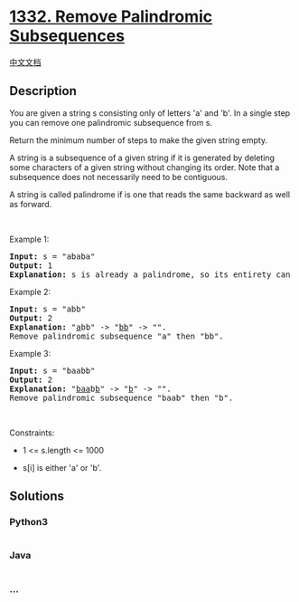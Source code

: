 * [[https://leetcode.com/problems/remove-palindromic-subsequences][1332.
Remove Palindromic Subsequences]]
  :PROPERTIES:
  :CUSTOM_ID: remove-palindromic-subsequences
  :END:
[[./solution/1300-1399/1332.Remove Palindromic Subsequences/README.org][中文文档]]

** Description
   :PROPERTIES:
   :CUSTOM_ID: description
   :END:

#+begin_html
  <p>
#+end_html

You are given a string s consisting only of letters 'a' and 'b'. In a
single step you can remove one palindromic subsequence from s.

#+begin_html
  </p>
#+end_html

#+begin_html
  <p>
#+end_html

Return the minimum number of steps to make the given string empty.

#+begin_html
  </p>
#+end_html

#+begin_html
  <p>
#+end_html

A string is a subsequence of a given string if it is generated by
deleting some characters of a given string without changing its order.
Note that a subsequence does not necessarily need to be contiguous.

#+begin_html
  </p>
#+end_html

#+begin_html
  <p>
#+end_html

A string is called palindrome if is one that reads the same backward as
well as forward.

#+begin_html
  </p>
#+end_html

#+begin_html
  <p>
#+end_html

 

#+begin_html
  </p>
#+end_html

#+begin_html
  <p>
#+end_html

Example 1:

#+begin_html
  </p>
#+end_html

#+begin_html
  <pre>
  <strong>Input:</strong> s = &quot;ababa&quot;
  <strong>Output:</strong> 1
  <strong>Explanation:</strong> s is already a palindrome, so its entirety can be removed in a single step.
  </pre>
#+end_html

#+begin_html
  <p>
#+end_html

Example 2:

#+begin_html
  </p>
#+end_html

#+begin_html
  <pre>
  <strong>Input:</strong> s = &quot;abb&quot;
  <strong>Output:</strong> 2
  <strong>Explanation:</strong> &quot;<u>a</u>bb&quot; -&gt; &quot;<u>bb</u>&quot; -&gt; &quot;&quot;. 
  Remove palindromic subsequence &quot;a&quot; then &quot;bb&quot;.
  </pre>
#+end_html

#+begin_html
  <p>
#+end_html

Example 3:

#+begin_html
  </p>
#+end_html

#+begin_html
  <pre>
  <strong>Input:</strong> s = &quot;baabb&quot;
  <strong>Output:</strong> 2
  <strong>Explanation:</strong> &quot;<u>baa</u>b<u>b</u>&quot; -&gt; &quot;<u>b</u>&quot; -&gt; &quot;&quot;. 
  Remove palindromic subsequence &quot;baab&quot; then &quot;b&quot;.
  </pre>
#+end_html

#+begin_html
  <p>
#+end_html

 

#+begin_html
  </p>
#+end_html

#+begin_html
  <p>
#+end_html

Constraints:

#+begin_html
  </p>
#+end_html

#+begin_html
  <ul>
#+end_html

#+begin_html
  <li>
#+end_html

1 <= s.length <= 1000

#+begin_html
  </li>
#+end_html

#+begin_html
  <li>
#+end_html

s[i] is either 'a' or 'b'.

#+begin_html
  </li>
#+end_html

#+begin_html
  </ul>
#+end_html

** Solutions
   :PROPERTIES:
   :CUSTOM_ID: solutions
   :END:

#+begin_html
  <!-- tabs:start -->
#+end_html

*** *Python3*
    :PROPERTIES:
    :CUSTOM_ID: python3
    :END:
#+begin_src python
#+end_src

*** *Java*
    :PROPERTIES:
    :CUSTOM_ID: java
    :END:
#+begin_src java
#+end_src

*** *...*
    :PROPERTIES:
    :CUSTOM_ID: section
    :END:
#+begin_example
#+end_example

#+begin_html
  <!-- tabs:end -->
#+end_html
